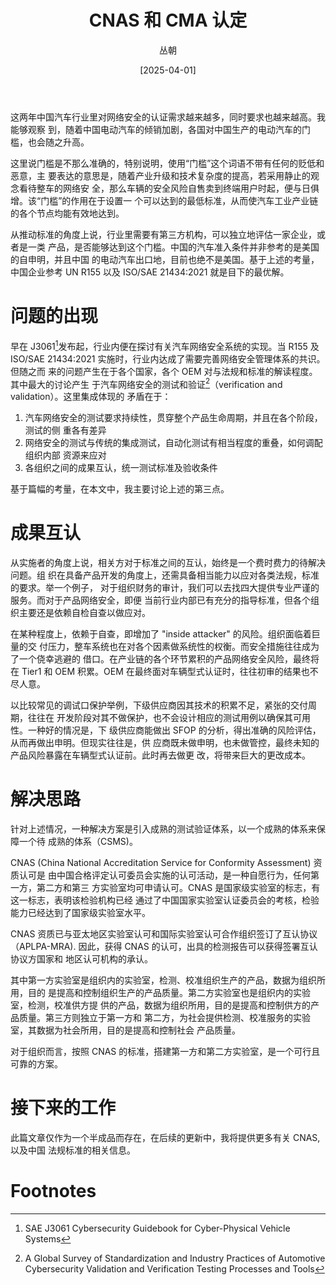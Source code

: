 #+title: CNAS 和 CMA 认定
#+OPTIONS: ^:{}
#+AUTHOR: 丛朝
#+startup: content
#+HUGO_BASE_DIR: ./../../../
#+HUGO_SECTION: posts
#+HUGO_CUSTOM_FRONT_MATTER: :toc true :isCJKLanguage true
#+HUGO_AUTO_SET_LASTMOD: t
#+HUGO_DRAFT: false
#+DATE: [2025-04-01]
#+HUGO_TAGS: Work
#+HUGO_CATEGORIES: 只言片语
#+hugo_weight: auto
#+hugo_auto_set_lastmod: t
#+startup: noindent

这两年中国汽车行业里对网络安全的认证需求越来越多，同时要求也越来越高。我能够观察
到，随着中国电动汽车的倾销加剧，各国对中国生产的电动汽车的门槛，也会随之升高。

这里说门槛是不那么准确的，特别说明，使用“门槛”这个词语不带有任何的贬低和恶意，主
要表达的意思是，随着产业升级和技术复杂度的提高，若采用静止的观念看待整车的网络安
全，那么车辆的安全风险自售卖到终端用户时起，便与日俱增。该“门槛”的作用在于设置一
个可以达到的最低标准，从而使汽车工业产业链的各个节点均能有效地达到。

从推动标准的角度上说，行业里需要有第三方机构，可以独立地评估一家企业，或者是一类
产品，是否能够达到这个门槛。中国的汽车准入条件并非参考的是美国的自申明，并且中国
的电动汽车出口地，目前也绝不是美国。基于上述的考量，中国企业参考 UN R155 以及
ISO/SAE 21434:2021 就是目下的最优解。

* 问题的出现
早在 J3061[fn:1]发布起，行业内便在探讨有关汽车网络安全系统的实现。当 R155 及
ISO/SAE 21434:2021 实施时，行业内达成了需要完善网络安全管理体系的共识。但随之而
来的问题产生在于各个国家，各个 OEM 对与法规和标准的解读程度。其中最大的讨论产生
于汽车网络安全的测试和验证[fn:2]（verification and validation）。这里集成体现的
矛盾在于：

1. 汽车网络安全的测试要求持续性，贯穿整个产品生命周期，并且在各个阶段，测试的侧
   重各有差异
2. 网络安全的测试与传统的集成测试，自动化测试有相当程度的重叠，如何调配组织内部
   资源来应对
3. 各组织之间的成果互认，统一测试标准及验收条件

基于篇幅的考量，在本文中，我主要讨论上述的第三点。

* 成果互认
从实施者的角度上说，相关方对于标准之间的互认，始终是一个费时费力的待解决问题。组
织在具备产品开发的角度上，还需具备相当能力以应对各类法规，标准的要求。举一个例子，
对于组织财务的审计，我们可以去找四大提供专业严谨的服务。而对于产品网络安全，即便
当前行业内部已有充分的指导标准，但各个组织主要还是依赖自检自查以做应对。

在某种程度上，依赖于自查，即增加了 "inside attacker" 的风险。组织面临着巨量的交
付压力，整车系统也在对各个因素做系统性的权衡。而安全措施往往成为了一个侥幸逃避的
借口。在产业链的各个环节累积的产品网络安全风险，最终将在 Tier1 和 OEM 积累。OEM
在最终面对车辆型式认证时，往往初审的结果也不尽人意。

以比较常见的调试口保护举例，下级供应商因其技术的积累不足，紧张的交付周期，往往在
开发阶段对其不做保护，也不会设计相应的测试用例以确保其可用性。一种好的情况是，下
级供应商能做出 SFOP 的分析，得出准确的风险评估，从而再做出申明。但现实往往是，供
应商既未做申明，也未做管控，最终未知的产品风险暴露在车辆型式认证前。此时再去做更
改，将带来巨大的更改成本。

* 解决思路
针对上述情况，一种解决方案是引入成熟的测试验证体系，以一个成熟的体系来保障一个待
成熟的体系（CSMS)。

CNAS (China National Accreditation Service for Conformity Assessment) 资质认可是
由中国合格评定认可委员会实施的认可活动，是一种自愿行为，任何第一方，第二方和第三
方实验室均可申请认可。CNAS 是国家级实验室的标志，有这一标志，表明该检验机构已经
通过了中国国家实验室认证委员会的考核，检验能力已经达到了国家级实验室水平。

CNAS 资质已与亚太地区实验室认可和国际实验室认可合作组织签订了互认协议
（APLPA-MRA). 因此，获得 CNAS 的认可，出具的检测报告可以获得签署互认协议方国家和
地区认可机构的承认。

其中第一方实验室是组织内的实验室，检测、校准组织生产的产品，数据为组织所用，目的
是提高和控制组织生产的产品质量。第二方实验室也是组织内的实验室，检测，校准供方提
供的产品，数据为组织所用，目的是提高和控制供方的产品质量。第三方则独立于第一方和
第二方，为社会提供检测、校准服务的实验室，其数据为社会所用，目的是提高和控制社会
产品质量。

对于组织而言，按照 CNAS 的标准，搭建第一方和第二方实验室，是一个可行且可靠的方案。

* 接下来的工作
此篇文章仅作为一个半成品而存在，在后续的更新中，我将提供更多有关 CNAS, 以及中国
法规标准的相关信息。


* Footnotes
[fn:2] A Global Survey of Standardization and Industry Practices of Automotive
Cybersecurity Validation and Verification Testing Processes and Tools

[fn:1] SAE J3061 Cybersecurity Guidebook for Cyber-Physical Vehicle Systems
